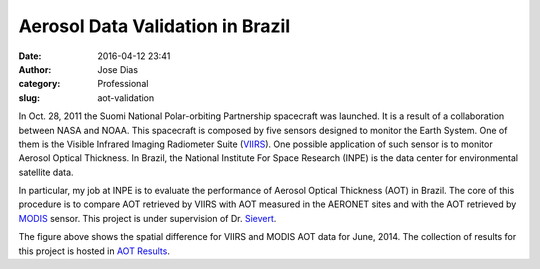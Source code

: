 Aerosol Data Validation in Brazil
#################################
:date: 2016-04-12 23:41
:author: Jose Dias
:category: Professional
:slug: aot-validation

In Oct. 28, 2011 the Suomi National Polar-orbiting Partnership spacecraft was launched. 
It is a result of a collaboration between NASA and NOAA. 
This spacecraft is composed by five sensors designed to monitor the Earth System. 
One of them is the Visible Infrared Imaging Radiometer Suite (`VIIRS`_).
One possible application of such sensor is to monitor Aerosol Optical Thickness.  
In Brazil, the National Institute For Space Research (INPE) is the data center for
environmental satellite data.

In particular, my job at INPE is to evaluate the performance of Aerosol Optical Thickness (AOT) in 
Brazil. The core of this procedure is to compare AOT retrieved by VIIRS with AOT measured in the
AERONET sites and with the AOT retrieved by `MODIS`_ sensor. This project is under supervision of Dr.
`Sievert`_. 


.. image:: ../images/diff201406.png
	:height: 1800px
	:width: 2400px
	:scale: 20%
	:align: right


The figure above shows the spatial difference for VIIRS and MODIS AOT data for June, 2014. 
The collection of results for this project is hosted in `AOT Results`_.

.. _AOT Results: http://gauss.geofisica.ufrn.br/~ionosfera/zedias/aot/

.. _VIIRS: http://npp.gsfc.nasa.gov/viirs.html

.. _MODIS: http://modis.gsfc.nasa.gov/about/

.. _Sievert: http://lattes.cnpq.br/2921337850760630
